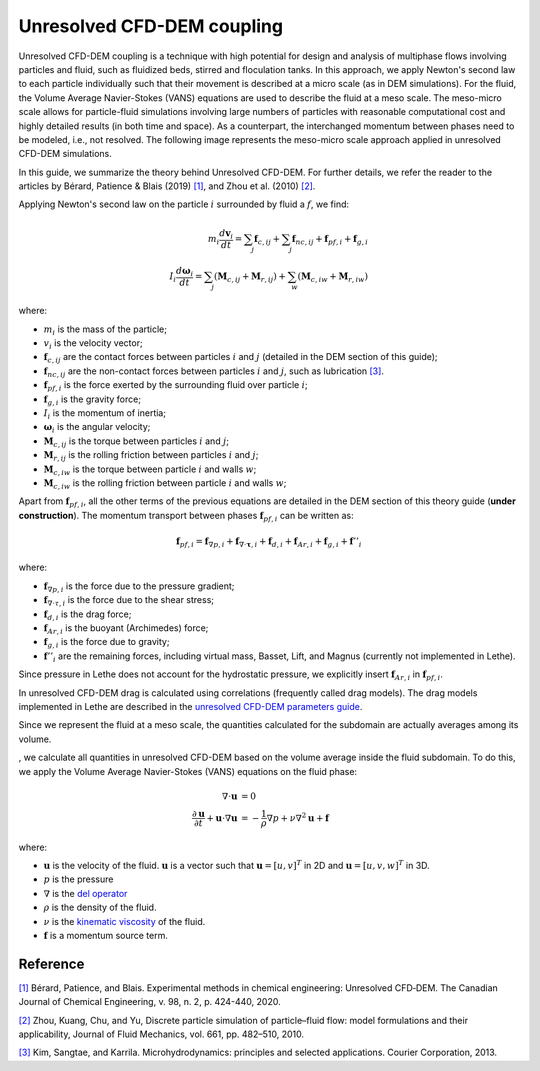 Unresolved CFD-DEM coupling
############################

Unresolved CFD-DEM coupling is a technique with high potential for design and analysis of multiphase flows involving particles and fluid, such as fluidized beds, stirred and floculation tanks. In this approach, we apply Newton's second law to each particle individually such that their movement is described at a micro scale (as in DEM simulations). For the fluid, the Volume Average Navier-Stokes (VANS) equations are used to describe the fluid at a meso scale. The meso-micro scale allows for particle-fluid simulations involving large numbers of particles with reasonable computational cost and highly detailed results (in both time and space). As a counterpart, the interchanged momentum between phases need to be modeled, i.e., not resolved. The following image represents the meso-micro scale approach applied in unresolved CFD-DEM simulations.

.. image:: images/schematic_unresolve_cfd-dem.jpg
    :alt: Schematic represantion of micro-meso scale approach in unresolved CFD-DEM
    :align: center
    :name: geometry

In this guide, we summarize the theory behind Unresolved CFD-DEM. For further details, we refer the reader to the articles by Bérard, Patience & Blais (2019) `[1] <https://doi.org/10.1002/cjce.23686>`_, and Zhou et al. (2010) `[2] <https://doi.org/10.1017/S002211201000306X>`_.

Applying Newton's second law on the particle :math:`i` surrounded by fluid a :math:`f`, we find:

.. math::
    m_i \frac{d \mathbf{v}_i}{dt} = \sum_{j}\mathbf{f}_{c,ij} + \sum_{j}\mathbf{f}_{nc,ij} + \mathbf{f}_{pf,i} + \mathbf{f}_{g,i} \\
    I_i \frac{d\mathbf{\omega}_i}{dt} = \sum_{j}\left ( \mathbf{M}_{c,ij} + \mathbf{M}_{r,ij} \right ) + \sum_{w}\left ( \mathbf{M}_{c,iw} + \mathbf{M}_{r,iw} \right )

where:

* :math:`m_i` is the mass of the particle;
* :math:`v_i` is the velocity vector;
* :math:`\mathbf{f}_{c,ij}` are the contact forces between particles :math:`i` and :math:`j` (detailed in the DEM section of this guide);
* :math:`\mathbf{f}_{nc,ij}` are the non-contact forces between particles :math:`i` and :math:`j`, such as lubrication `[3] <https://doi.org/10.1002/aic.690400418>`_.
* :math:`\mathbf{f}_{pf,i}` is the force exerted by the surrounding fluid over particle :math:`i`;
* :math:`\mathbf{f}_{g,i}` is the gravity force;
* :math:`I_i` is the momentum of inertia;
* :math:`\mathbf{\omega}_i` is the angular velocity;
* :math:`\mathbf{M}_{c,ij}` is the torque between particles :math:`i` and :math:`j`;
* :math:`\mathbf{M}_{r,ij}` is the rolling friction between particles :math:`i` and :math:`j`;
* :math:`\mathbf{M}_{c,iw}` is the torque between particle :math:`i` and walls :math:`w`;
* :math:`\mathbf{M}_{c,iw}` is the rolling friction between particle :math:`i` and walls :math:`w`;

Apart from :math:`\mathbf{f}_{pf,i}`, all the other terms of the previous equations are detailed in the DEM section of this theory guide (**under construction**). The momentum transport between phases :math:`\mathbf{f}_{pf,i}` can be written as:

.. math::
    \mathbf{f}_{pf,i} = \mathbf{f}_{\nabla p,i} + \mathbf{f}_{\nabla \cdot \mathbf{\tau},i} + \mathbf{f}_{d,i} + \mathbf{f}_{Ar,i} + \mathbf{f}_{g,i} + \mathbf{f}''_{i}

where:

* :math:`\mathbf{f}_{\nabla p,i}` is the force due to the pressure gradient;
* :math:`\mathbf{f}_{\nabla \cdot \tau,i}` is the force due to the shear stress;
* :math:`\mathbf{f}_{d,i}` is the drag force;
* :math:`\mathbf{f}_{Ar,i}` is the buoyant (Archimedes) force;
* :math:`\mathbf{f}_{g,i}` is the force due to gravity;
* :math:`\mathbf{f}''_{i}` are the remaining forces, including virtual mass, Basset, Lift, and Magnus (currently not implemented in Lethe).

Since pressure in Lethe does not account for the hydrostatic pressure, we explicitly insert :math:`\mathbf{f}_{Ar,i}` in :math:`\mathbf{f}_{pf,i}`.

In unresolved CFD-DEM drag is calculated using correlations (frequently called drag models). The drag models implemented in Lethe are described in the `unresolved CFD-DEM parameters guide <https://lethe-cfd.github.io/lethe/parameters/unresolved_cfd-dem/cfd_dem.html>`_.

Since we represent the fluid at a meso scale, the quantities calculated for the subdomain are actually averages among its volume. 

, we calculate all quantities in unresolved CFD-DEM based on the volume average inside the fluid subdomain. To do this, we apply the Volume Average Navier-Stokes (VANS) equations on the fluid phase: 

.. math::
    \nabla \cdot \mathbf{u} &= 0   \\
    \frac{\partial \mathbf{u}}{\partial t}  + \mathbf{u} \cdot \nabla \mathbf{u} &= -\frac{1}{\rho} \nabla p  + \nu \nabla^2 \mathbf{u} +\mathbf{f}


where:

* :math:`\mathbf{u}` is the velocity of the fluid. :math:`\mathbf{u}` is a vector such that :math:`\mathbf{u}=[u,v]^T` in 2D and :math:`\mathbf{u}=[u,v,w]^T` in 3D.

* :math:`p` is the pressure

* :math:`\nabla` is the `del operator <https://en.wikipedia.org/wiki/Del>`_

* :math:`\rho` is the density of the fluid.

* :math:`\nu` is the `kinematic viscosity <https://en.wikipedia.org/wiki/Viscosity>`_ of the fluid.

* :math:`\mathbf{f}` is a momentum source term.



Reference
---------------
`[1] <https://doi.org/10.1002/cjce.23686>`_ Bérard, Patience, and Blais. Experimental methods in chemical engineering: Unresolved CFD‐DEM. The Canadian Journal of Chemical Engineering, v. 98, n. 2, p. 424-440, 2020.

`[2] <https://doi.org/10.1017/S002211201000306X>`_ Zhou, Kuang, Chu, and Yu, Discrete particle simulation of particle–fluid flow: model formulations and their applicability, Journal of Fluid Mechanics, vol. 661, pp. 482–510, 2010.

`[3] <https://doi.org/10.1002/aic.690400418>`_ Kim, Sangtae, and Karrila. Microhydrodynamics: principles and selected applications. Courier Corporation, 2013.
